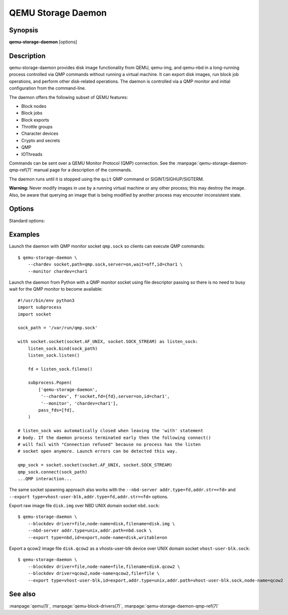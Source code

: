 QEMU Storage Daemon
===================

Synopsis
--------

**qemu-storage-daemon** [options]

Description
-----------

qemu-storage-daemon provides disk image functionality from QEMU, qemu-img, and
qemu-nbd in a long-running process controlled via QMP commands without running
a virtual machine. It can export disk images, run block job operations, and
perform other disk-related operations. The daemon is controlled via a QMP
monitor and initial configuration from the command-line.

The daemon offers the following subset of QEMU features:

* Block nodes
* Block jobs
* Block exports
* Throttle groups
* Character devices
* Crypto and secrets
* QMP
* IOThreads

Commands can be sent over a QEMU Monitor Protocol (QMP) connection. See the
:manpage:`qemu-storage-daemon-qmp-ref(7)` manual page for a description of the
commands.

The daemon runs until it is stopped using the ``quit`` QMP command or
SIGINT/SIGHUP/SIGTERM.

**Warning:** Never modify images in use by a running virtual machine or any
other process; this may destroy the image. Also, be aware that querying an
image that is being modified by another process may encounter inconsistent
state.

Options
-------

.. program:: qemu-storage-daemon

Standard options:

.. option:: -h, --help

  Display help and exit

.. option:: -V, --version

  Display version information and exit

.. option:: -T, --trace [[enable=]PATTERN][,events=FILE][,file=FILE]

  .. include:: ../qemu-option-trace.rst.inc

.. option:: --blockdev BLOCKDEVDEF

  is a block node definition. See the :manpage:`qemu(1)` manual page for a
  description of block node properties and the :manpage:`qemu-block-drivers(7)`
  manual page for a description of driver-specific parameters.

.. option:: --chardev CHARDEVDEF

  is a character device definition. See the :manpage:`qemu(1)` manual page for
  a description of character device properties. A common character device
  definition configures a UNIX domain socket::

  --chardev socket,id=char1,path=/var/run/qsd-qmp.sock,server=on,wait=off

.. option:: --export [type=]nbd,id=<id>,node-name=<node-name>[,name=<export-name>][,writable=on|off][,bitmap=<name>]
  --export [type=]vhost-user-blk,id=<id>,node-name=<node-name>,addr.type=unix,addr.path=<socket-path>[,writable=on|off][,logical-block-size=<block-size>][,num-queues=<num-queues>]
  --export [type=]vhost-user-blk,id=<id>,node-name=<node-name>,addr.type=fd,addr.str=<fd>[,writable=on|off][,logical-block-size=<block-size>][,num-queues=<num-queues>]

  is a block export definition. ``node-name`` is the block node that should be
  exported. ``writable`` determines whether or not the export allows write
  requests for modifying data (the default is off).

  The ``nbd`` export type requires ``--nbd-server`` (see below). ``name`` is
  the NBD export name. ``bitmap`` is the name of a dirty bitmap reachable from
  the block node, so the NBD client can use NBD_OPT_SET_META_CONTEXT with the
  metadata context name "qemu:dirty-bitmap:BITMAP" to inspect the bitmap.

  The ``vhost-user-blk`` export type takes a vhost-user socket address on which
  it accept incoming connections. Both
  ``addr.type=unix,addr.path=<socket-path>`` for UNIX domain sockets and
  ``addr.type=fd,addr.str=<fd>`` for file descriptor passing are supported.
  ``logical-block-size`` sets the logical block size in bytes (the default is
  512). ``num-queues`` sets the number of virtqueues (the default is 1).

.. option:: --monitor MONITORDEF

  is a QMP monitor definition. See the :manpage:`qemu(1)` manual page for
  a description of QMP monitor properties. A common QMP monitor definition
  configures a monitor on character device ``char1``::

  --monitor chardev=char1

.. option:: --nbd-server addr.type=inet,addr.host=<host>,addr.port=<port>[,tls-creds=<id>][,tls-authz=<id>][,max-connections=<n>]
  --nbd-server addr.type=unix,addr.path=<path>[,tls-creds=<id>][,tls-authz=<id>][,max-connections=<n>]
  --nbd-server addr.type=fd,addr.str=<fd>[,tls-creds=<id>][,tls-authz=<id>][,max-connections=<n>]

  is a server for NBD exports. Both TCP and UNIX domain sockets are supported.
  A listen socket can be provided via file descriptor passing (see Examples
  below). TLS encryption can be configured using ``--object`` tls-creds-* and
  authz-* secrets (see below).

  To configure an NBD server on UNIX domain socket path
  ``/var/run/qsd-nbd.sock``::

  --nbd-server addr.type=unix,addr.path=/var/run/qsd-nbd.sock

.. option:: --object help
  --object <type>,help
  --object <type>[,<property>=<value>...]

  is a QEMU user creatable object definition. List object types with ``help``.
  List object properties with ``<type>,help``. See the :manpage:`qemu(1)`
  manual page for a description of the object properties.

.. option:: --pidfile PATH

  is the path to a file where the daemon writes its pid. This allows scripts to
  stop the daemon by sending a signal::

    $ kill -SIGTERM $(<path/to/qsd.pid)

  A file lock is applied to the file so only one instance of the daemon can run
  with a given pid file path. The daemon unlinks its pid file when terminating.

  The pid file is written after chardevs, exports, and NBD servers have been
  created but before accepting connections. The daemon has started successfully
  when the pid file is written and clients may begin connecting.

Examples
--------
Launch the daemon with QMP monitor socket ``qmp.sock`` so clients can execute
QMP commands::

  $ qemu-storage-daemon \
      --chardev socket,path=qmp.sock,server=on,wait=off,id=char1 \
      --monitor chardev=char1

Launch the daemon from Python with a QMP monitor socket using file descriptor
passing so there is no need to busy wait for the QMP monitor to become
available::

  #!/usr/bin/env python3
  import subprocess
  import socket

  sock_path = '/var/run/qmp.sock'

  with socket.socket(socket.AF_UNIX, socket.SOCK_STREAM) as listen_sock:
      listen_sock.bind(sock_path)
      listen_sock.listen()

      fd = listen_sock.fileno()

      subprocess.Popen(
          ['qemu-storage-daemon',
           '--chardev', f'socket,fd={fd},server=on,id=char1',
           '--monitor', 'chardev=char1'],
          pass_fds=[fd],
      )

  # listen_sock was automatically closed when leaving the 'with' statement
  # body. If the daemon process terminated early then the following connect()
  # will fail with "Connection refused" because no process has the listen
  # socket open anymore. Launch errors can be detected this way.

  qmp_sock = socket.socket(socket.AF_UNIX, socket.SOCK_STREAM)
  qmp_sock.connect(sock_path)
  ...QMP interaction...

The same socket spawning approach also works with the ``--nbd-server
addr.type=fd,addr.str=<fd>`` and ``--export
type=vhost-user-blk,addr.type=fd,addr.str=<fd>`` options.

Export raw image file ``disk.img`` over NBD UNIX domain socket ``nbd.sock``::

  $ qemu-storage-daemon \
      --blockdev driver=file,node-name=disk,filename=disk.img \
      --nbd-server addr.type=unix,addr.path=nbd.sock \
      --export type=nbd,id=export,node-name=disk,writable=on

Export a qcow2 image file ``disk.qcow2`` as a vhosts-user-blk device over UNIX
domain socket ``vhost-user-blk.sock``::

  $ qemu-storage-daemon \
      --blockdev driver=file,node-name=file,filename=disk.qcow2 \
      --blockdev driver=qcow2,node-name=qcow2,file=file \
      --export type=vhost-user-blk,id=export,addr.type=unix,addr.path=vhost-user-blk.sock,node-name=qcow2

See also
--------

:manpage:`qemu(1)`, :manpage:`qemu-block-drivers(7)`, :manpage:`qemu-storage-daemon-qmp-ref(7)`

